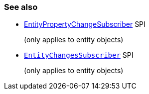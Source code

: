 === See also

* xref:system:generated:index/applib/services/publishing/spi/EntityPropertyChangeSubscriber.adoc[EntityPropertyChangeSubscriber] SPI
+
(only applies to entity objects)

* xref:system:generated:index/applib/services/publishing/spi/EntityChangesSubscriber.adoc[`EntityChangesSubscriber`] SPI
+
(only applies to entity objects)
